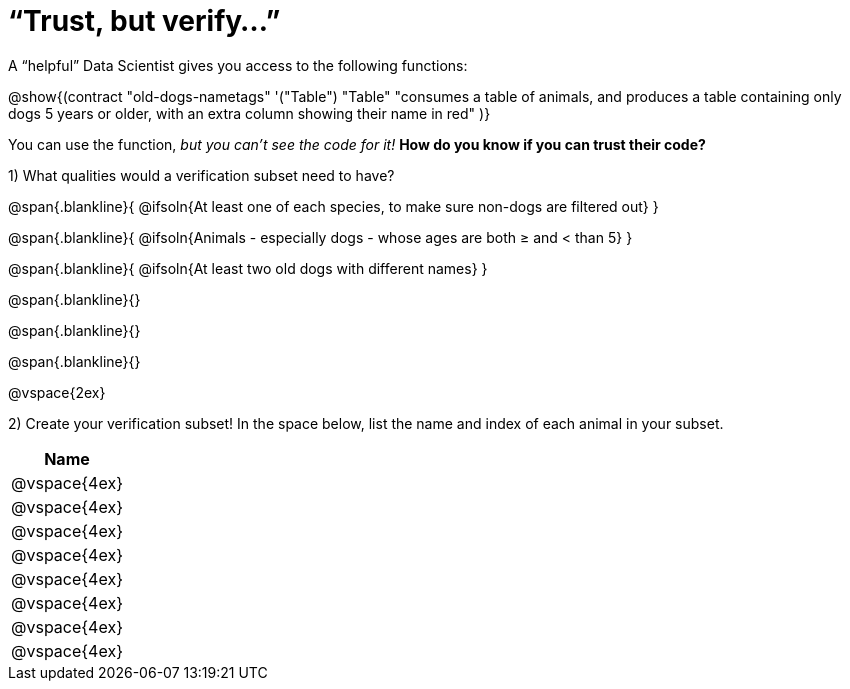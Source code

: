 = “Trust, but verify…”

A “helpful” Data Scientist gives you access to the following functions:

@show{(contract
  "old-dogs-nametags" '("Table") "Table"
  "consumes a table of animals, and produces a table containing only dogs 5 years or older, with an extra column showing their name in red"
)}

You can use the function, _but you can’t see the code for it!_ *How do you know if you
can trust their code?*

1) What qualities would a verification subset need to have?

@span{.blankline}{
  @ifsoln{At least one of each species, to make sure non-dogs are filtered out}
}

@span{.blankline}{
  @ifsoln{Animals - especially dogs - whose ages are both ≥ and < than 5}
}

@span{.blankline}{
  @ifsoln{At least two old dogs with different names}
}

@span{.blankline}{}

@span{.blankline}{}

@span{.blankline}{}

@vspace{2ex}

2) Create your verification subset! In the space below, list the name and index of
each animal in your subset.

[cols='1',options='header']
|===
|Name
|@vspace{4ex}
|@vspace{4ex}
|@vspace{4ex}
|@vspace{4ex}
|@vspace{4ex}
|@vspace{4ex}
|@vspace{4ex}
|@vspace{4ex}
|===

